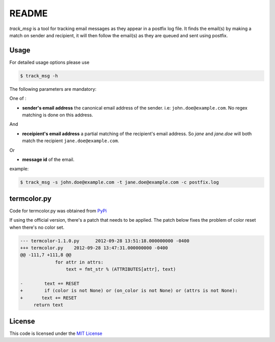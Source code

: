 ********
README
********

*track_msg* is a tool for tracking email messages as they appear in a postfix log file. It finds the email(s) by making a match on sender and recipient, it will then follow the email(s) as they are queued and sent using postfix.

=======
Usage
=======	

For detailed usage options please use

.. code-block::

    $ track_msg -h

The following parameters are mandatory:

One of :

* **sender's email address** the canonical email address of the sender. i.e: ``john.doe@example.com``. No regex matching is done on this address.

And

* **receipient's email address** a partial matching of the recipient's email address. So *jane* and *jane.doe* will both match the recipient ``jane.doe@example.com``.

Or

* **message id** of the email.

example:

.. code-block::
    
    $ track_msg -s john.doe@example.com -t jane.doe@example.com -c postfix.log

=============
termcolor.py 
=============

Code for termcolor.py was obtained from `PyPi`_

If using the official version, there's a patch that needs to be applied. The patch below fixes the problem of color reset when there's no color set. 

.. code-block:: diff

    --- termcolor-1.1.0.py	2012-09-28 13:51:18.000000000 -0400
    +++ termcolor.py	2012-09-28 13:47:31.000000000 -0400
    @@ -111,7 +111,8 @@
                 for attr in attrs:
                     text = fmt_str % (ATTRIBUTES[attr], text)
     
    -        text += RESET
    +        if (color is not None) or (on_color is not None) or (attrs is not None):
    +	    text += RESET
         return text


========
License
========

This code is licensed under the `MIT License`_

.. _PyPi: http://pypi.python.org/pypi/termcolor/
.. _MIT License: https://github.com/khosrow/track_msg/blob/master/LICENSE.rst
